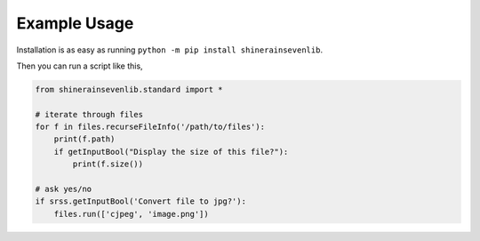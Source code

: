 

Example Usage
=======================

Installation is as easy as running ``python -m pip install shinerainsevenlib``.

Then you can run a script like this,

.. code-block:: python

    from shinerainsevenlib.standard import *

    # iterate through files
    for f in files.recurseFileInfo('/path/to/files'):
        print(f.path)
        if getInputBool("Display the size of this file?"):
            print(f.size())

    # ask yes/no
    if srss.getInputBool('Convert file to jpg?'):
        files.run(['cjpeg', 'image.png'])
    

.. # convert a png to a jpg
.. retcode, stdout, stderr = files.run(['cjpeg', 'image.png'])
.. # get the crc32 of a file
.. crc32 = files.computeHash('file.txt', 'crc32')
